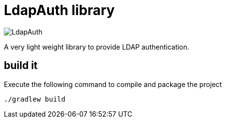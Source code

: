 = LdapAuth library

image::https://travis-ci.org/hackergarten/LdapAuth.svg[]


A very light weight library to provide LDAP authentication.


== build it

Execute the following command to compile and package the project

    ./gradlew build
